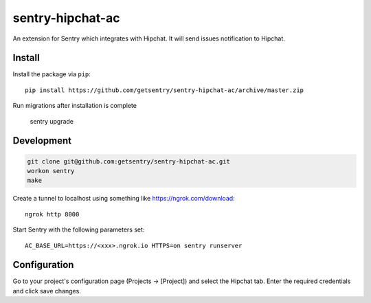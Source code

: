 sentry-hipchat-ac
=================

An extension for Sentry which integrates with Hipchat.
It will send issues notification to Hipchat.

Install
-------

Install the package via ``pip``::

    pip install https://github.com/getsentry/sentry-hipchat-ac/archive/master.zip
    
Run migrations after installation is complete

    sentry upgrade

Development
-----------

.. code::

  git clone git@github.com:getsentry/sentry-hipchat-ac.git
  workon sentry
  make


Create a tunnel to localhost using something like https://ngrok.com/download::

    ngrok http 8000

Start Sentry with the following parameters set::

    AC_BASE_URL=https://<xxx>.ngrok.io HTTPS=on sentry runserver


Configuration
-------------

Go to your project's configuration page (Projects -> [Project]) and select the
Hipchat tab. Enter the required credentials and click save changes.

